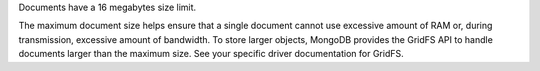 Documents have a 16 megabytes size limit.

The maximum document size helps ensure that a single document cannot
use excessive amount of RAM or, during transmission, excessive amount
of bandwidth. To store larger objects, MongoDB provides the
GridFS API to handle documents larger than the maximum size. See your
specific driver documentation for GridFS.
